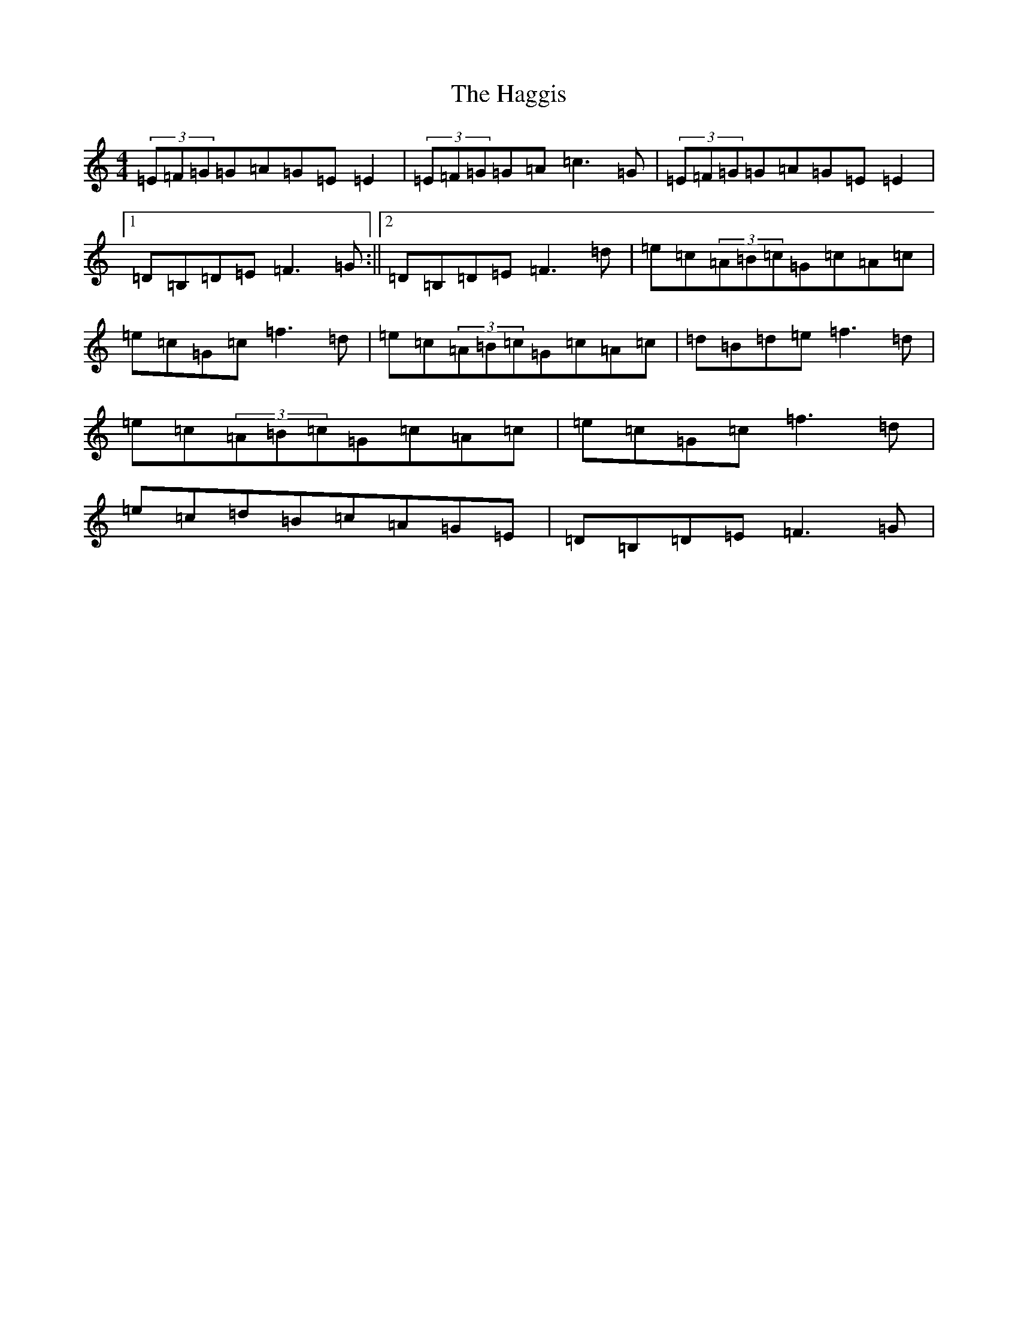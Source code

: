 X: 8574
T: Haggis, The
S: https://thesession.org/tunes/4535#setting17124
R: reel
M:4/4
L:1/8
K: C Major
(3=E=F=G=G=A=G=E=E2|(3=E=F=G=G=A=c3=G|(3=E=F=G=G=A=G=E=E2|1=D=B,=D=E=F3=G:||2=D=B,=D=E=F3=d|=e=c(3=A=B=c=G=c=A=c|=e=c=G=c=f3=d|=e=c(3=A=B=c=G=c=A=c|=d=B=d=e=f3=d|=e=c(3=A=B=c=G=c=A=c|=e=c=G=c=f3=d|=e=c=d=B=c=A=G=E|=D=B,=D=E=F3=G|